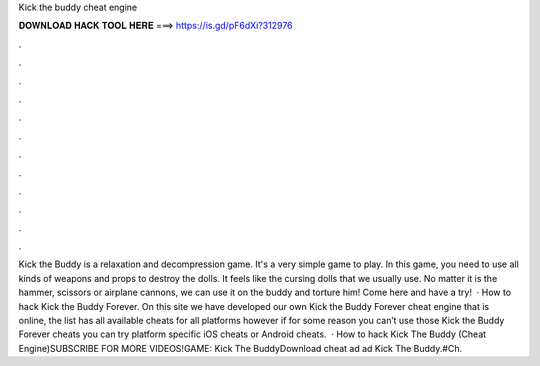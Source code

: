 Kick the buddy cheat engine

𝐃𝐎𝐖𝐍𝐋𝐎𝐀𝐃 𝐇𝐀𝐂𝐊 𝐓𝐎𝐎𝐋 𝐇𝐄𝐑𝐄 ===> https://is.gd/pF6dXi?312976

.

.

.

.

.

.

.

.

.

.

.

.

Kick the Buddy is a relaxation and decompression game. It's a very simple game to play. In this game, you need to use all kinds of weapons and props to destroy the dolls. It feels like the cursing dolls that we usually use. No matter it is the hammer, scissors or airplane cannons, we can use it on the buddy and torture him! Come here and have a try!  · How to hack Kick the Buddy Forever. On this site we have developed our own Kick the Buddy Forever cheat engine that is online, the list has all available cheats for all platforms however if for some reason you can’t use those Kick the Buddy Forever cheats you can try platform specific iOS cheats or Android cheats.  · How to hack Kick The Buddy (Cheat Engine)SUBSCRIBE FOR MORE VIDEOS!GAME: Kick The BuddyDownload cheat ad ad Kick The Buddy.#Ch.